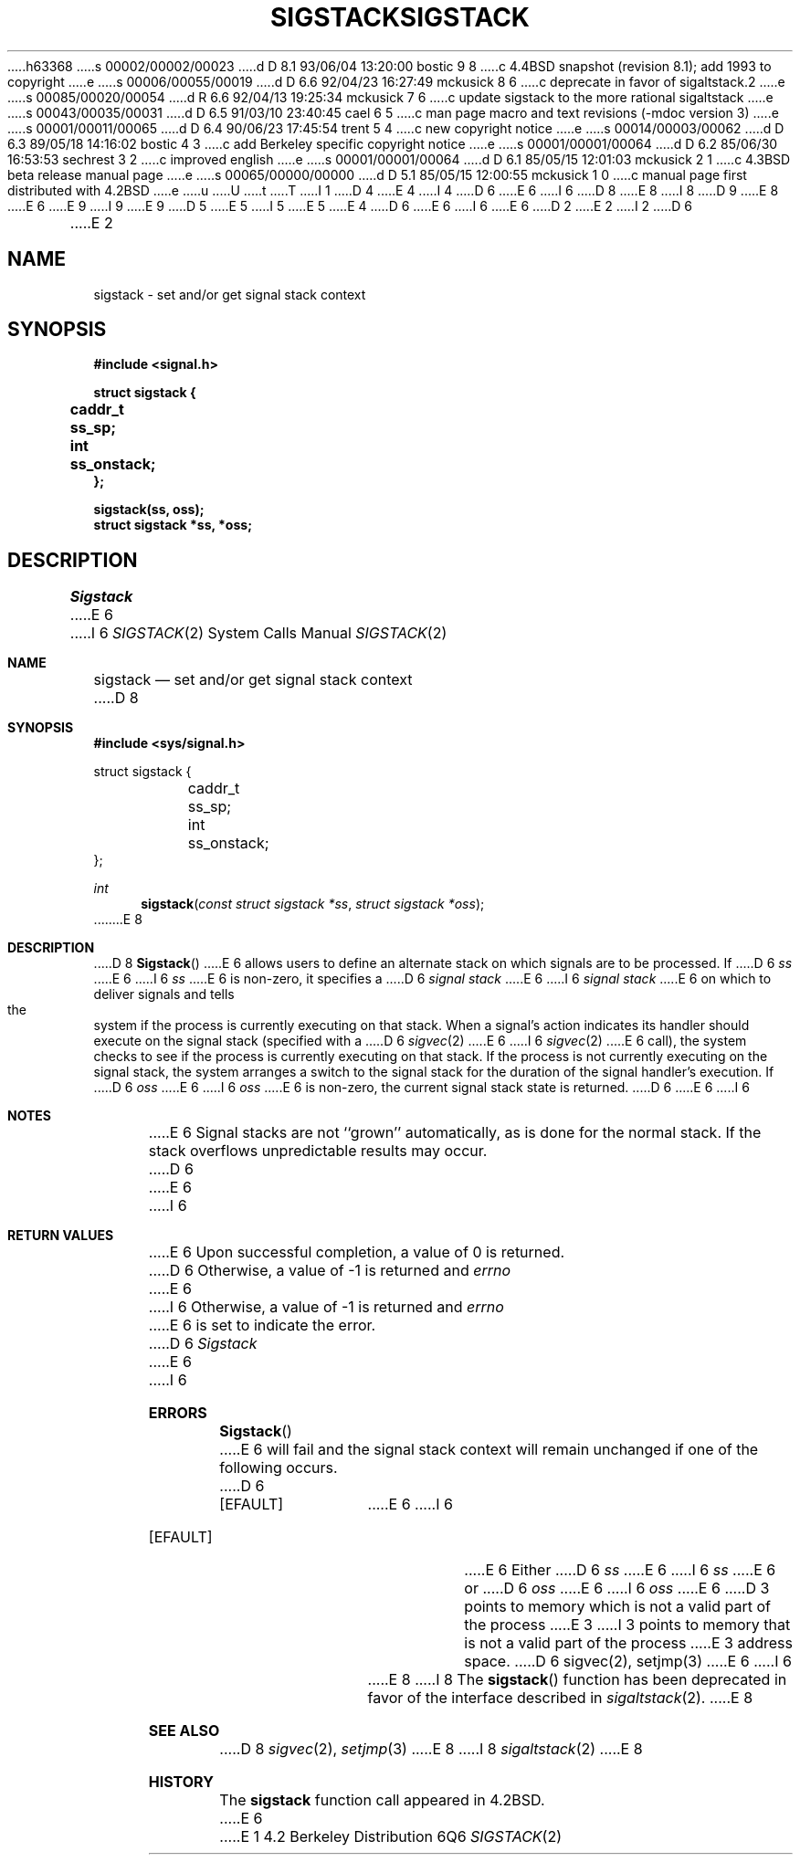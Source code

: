 h63368
s 00002/00002/00023
d D 8.1 93/06/04 13:20:00 bostic 9 8
c 4.4BSD snapshot (revision 8.1); add 1993 to copyright
e
s 00006/00055/00019
d D 6.6 92/04/23 16:27:49 mckusick 8 6
c deprecate in favor of sigaltstack.2
e
s 00085/00020/00054
d R 6.6 92/04/13 19:25:34 mckusick 7 6
c update sigstack to the more rational sigaltstack
e
s 00043/00035/00031
d D 6.5 91/03/10 23:40:45 cael 6 5
c man page macro and text revisions (-mdoc version 3)
e
s 00001/00011/00065
d D 6.4 90/06/23 17:45:54 trent 5 4
c new copyright notice
e
s 00014/00003/00062
d D 6.3 89/05/18 14:16:02 bostic 4 3
c add Berkeley specific copyright notice
e
s 00001/00001/00064
d D 6.2 85/06/30 16:53:53 sechrest 3 2
c improved english
e
s 00001/00001/00064
d D 6.1 85/05/15 12:01:03 mckusick 2 1
c 4.3BSD beta release manual page
e
s 00065/00000/00000
d D 5.1 85/05/15 12:00:55 mckusick 1 0
c manual page first distributed with 4.2BSD
e
u
U
t
T
I 1
D 4
.\" Copyright (c) 1983 Regents of the University of California.
.\" All rights reserved.  The Berkeley software License Agreement
.\" specifies the terms and conditions for redistribution.
E 4
I 4
D 6
.\" Copyright (c) 1983 The Regents of the University of California.
E 6
I 6
D 8
.\" Copyright (c) 1983, 1991 The Regents of the University of California.
E 8
I 8
D 9
.\" Copyright (c) 1983, 1992 The Regents of the University of California.
E 8
E 6
.\" All rights reserved.
E 9
I 9
.\" Copyright (c) 1983, 1992, 1993
.\"	The Regents of the University of California.  All rights reserved.
E 9
.\"
D 5
.\" Redistribution and use in source and binary forms are permitted
.\" provided that the above copyright notice and this paragraph are
.\" duplicated in all such forms and that any documentation,
.\" advertising materials, and other materials related to such
.\" distribution and use acknowledge that the software was developed
.\" by the University of California, Berkeley.  The name of the
.\" University may not be used to endorse or promote products derived
.\" from this software without specific prior written permission.
.\" THIS SOFTWARE IS PROVIDED ``AS IS'' AND WITHOUT ANY EXPRESS OR
.\" IMPLIED WARRANTIES, INCLUDING, WITHOUT LIMITATION, THE IMPLIED
.\" WARRANTIES OF MERCHANTABILITY AND FITNESS FOR A PARTICULAR PURPOSE.
E 5
I 5
.\" %sccs.include.redist.man%
E 5
E 4
.\"
D 6
.\"	%W% (Berkeley) %G%
E 6
I 6
.\"     %W% (Berkeley) %G%
E 6
.\"
D 2
.TH SIGSTACK 2 "15 June 1983"
E 2
I 2
D 6
.TH SIGSTACK 2 "%Q%"
E 2
.UC 5
.SH NAME
sigstack \- set and/or get signal stack context
.SH SYNOPSIS
.nf
.B #include <signal.h>
.PP
.B struct sigstack {
.B	caddr_t	ss_sp;
.B	int	ss_onstack;
.B };
.PP
.B sigstack(ss, oss);
.B struct sigstack *ss, *oss;
.SH DESCRIPTION
.I Sigstack
E 6
I 6
.Dd %Q%
.Dt SIGSTACK 2
.Os BSD 4.2
.Sh NAME
.Nm sigstack
.Nd set and/or get signal stack context
D 8
.Sh SYNOPSIS
.Fd #include <sys/signal.h>
.Bd -literal
struct sigstack {
	caddr_t ss_sp;
	int     ss_onstack;
};
.Ed
.Ft int
.Fn sigstack "const struct sigstack *ss" "struct sigstack *oss"
E 8
.Sh DESCRIPTION
D 8
.Fn Sigstack
E 6
allows users to define an alternate stack on which signals
are to be processed.  If
D 6
.I ss
E 6
I 6
.Fa ss
E 6
is non-zero,
it specifies a
D 6
.I "signal stack"
E 6
I 6
.Em "signal stack"
E 6
on which to deliver signals
and tells the system if the process is currently executing
on that stack.  When a signal's action indicates its handler
should execute on the signal stack (specified with a
D 6
.IR sigvec (2)
E 6
I 6
.Xr sigvec 2
E 6
call), the system checks to see
if the process is currently executing on that stack.  If the
process is not currently executing on the signal stack,
the system arranges a switch to the signal stack for the
duration of the signal handler's execution. 
If
D 6
.I oss
E 6
I 6
.Fa oss
E 6
is non-zero, the current signal stack state is returned.
D 6
.SH NOTES
E 6
I 6
.Sh NOTES
E 6
Signal stacks are not ``grown'' automatically, as is
done for the normal stack.  If the stack overflows
unpredictable results may occur.
D 6
.SH "RETURN VALUE
E 6
I 6
.Sh RETURN VALUES
E 6
Upon successful completion, a value of 0 is returned.
D 6
Otherwise, a value of \-1 is returned and 
.I errno
E 6
I 6
Otherwise, a value of -1 is returned and 
.Va errno
E 6
is set to indicate the error.
D 6
.SH ERRORS
.I Sigstack
E 6
I 6
.Sh ERRORS
.Fn Sigstack
E 6
will fail and the signal stack context will remain unchanged
if one of the following occurs.
D 6
.TP 15
[EFAULT]
E 6
I 6
.Bl -tag -width [EFAULT]
.It Bq Er EFAULT
E 6
Either
D 6
.I ss
E 6
I 6
.Fa ss
E 6
or
D 6
.I oss
E 6
I 6
.Fa oss
E 6
D 3
points to memory which is not a valid part of the process
E 3
I 3
points to memory that is not a valid part of the process
E 3
address space.
D 6
.SH "SEE ALSO"
sigvec(2), setjmp(3)
E 6
I 6
.El
E 8
I 8
The 
.Fn sigstack
function has been deprecated in favor of the interface described in
.Xr sigaltstack 2 .
E 8
.Sh SEE ALSO
D 8
.Xr sigvec 2 ,
.Xr setjmp 3
E 8
I 8
.Xr sigaltstack 2
E 8
.Sh HISTORY
The
.Nm
function call appeared in
.Bx 4.2 .
E 6
E 1
